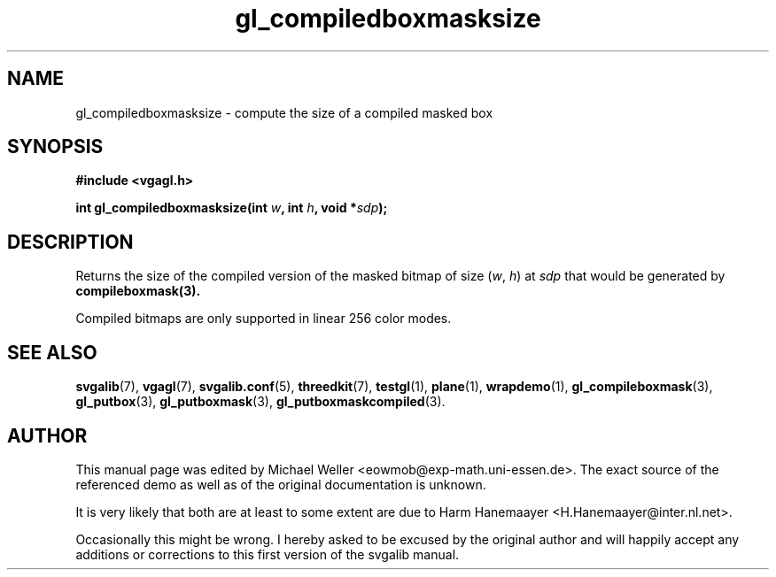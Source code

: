 .TH gl_compiledboxmasksize 3 "2 Aug 1997" "Svgalib (>= 1.2.11)" "Svgalib User Manual"
.SH NAME
gl_compiledboxmasksize \- compute the size of a compiled masked box

.SH SYNOPSIS
.B #include <vgagl.h>

.BI "int gl_compiledboxmasksize(int " w ", int " h ", void *" sdp );

.SH DESCRIPTION
Returns the size of the compiled version of the masked
bitmap of size
.RI ( w ", " h )
at
.I sdp
that would be generated by
.BR compileboxmask(3).

Compiled bitmaps are only supported in linear 256 color modes.

.SH SEE ALSO

.BR svgalib (7),
.BR vgagl (7),
.BR svgalib.conf (5),
.BR threedkit (7),
.BR testgl (1),
.BR plane (1),
.BR wrapdemo (1),
.BR gl_compileboxmask (3),
.BR gl_putbox (3),
.BR gl_putboxmask (3),
.BR gl_putboxmaskcompiled (3).

.SH AUTHOR

This manual page was edited by Michael Weller <eowmob@exp-math.uni-essen.de>. The
exact source of the referenced demo as well as of the original documentation is
unknown.

It is very likely that both are at least to some extent are due to
Harm Hanemaayer <H.Hanemaayer@inter.nl.net>.

Occasionally this might be wrong. I hereby
asked to be excused by the original author and will happily accept any additions or corrections
to this first version of the svgalib manual.
